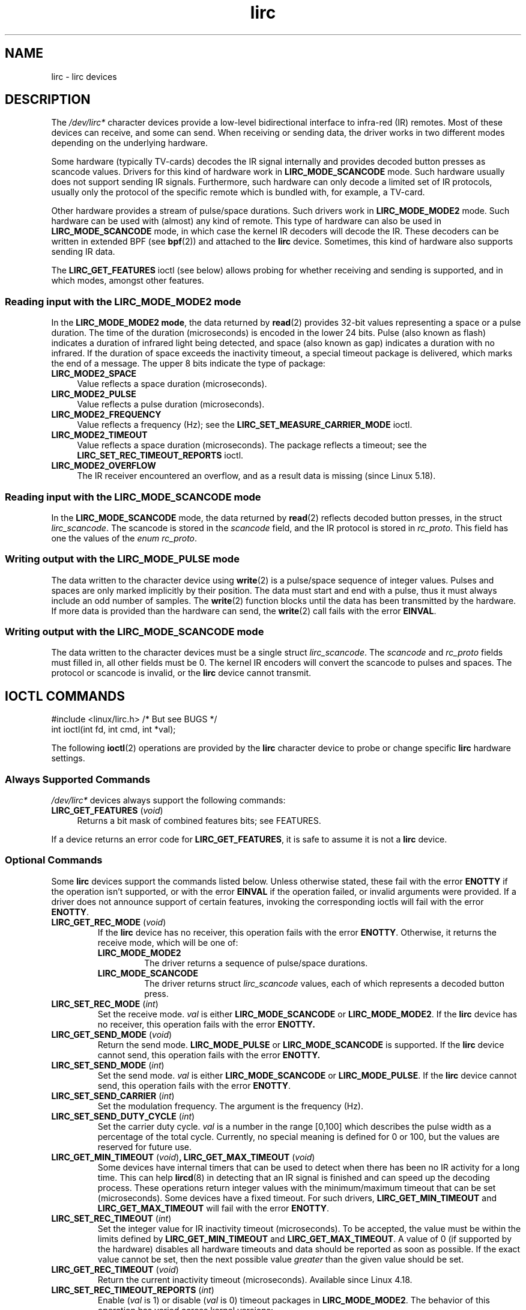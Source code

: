 .\" Copyright (c) 2015-2016, Alec Leamas
.\" Copyright (c) 2018, Sean Young <sean@mess.org>
.\"
.\" SPDX-License-Identifier: GPL-2.0-or-later
.TH lirc 4 (date) "Linux man-pages (unreleased)"
.SH NAME
lirc \- lirc devices
.SH DESCRIPTION
The
.I /dev/lirc*
character devices provide a low-level
bidirectional interface to infra-red (IR) remotes.
Most of these devices can receive, and some can send.
When receiving or sending data, the driver works in two different modes
depending on the underlying hardware.
.PP
Some hardware (typically TV-cards) decodes the IR signal internally
and provides decoded button presses as scancode values.
Drivers for this kind of hardware work in
.B LIRC_MODE_SCANCODE
mode.
Such hardware usually does not support sending IR signals.
Furthermore, such hardware can only decode a limited set of IR protocols,
usually only the protocol of the specific remote which is
bundled with, for example, a TV-card.
.PP
Other hardware provides a stream of pulse/space durations.
Such drivers work in
.B LIRC_MODE_MODE2
mode.
Such hardware can be used with (almost) any kind of remote.
This type of hardware can also be used in
.B LIRC_MODE_SCANCODE
mode, in which case the kernel IR decoders will decode the IR.
These decoders can be written in extended BPF (see
.BR bpf (2))
and attached to the
.B lirc
device.
Sometimes, this kind of hardware also supports
sending IR data.
.PP
The \fBLIRC_GET_FEATURES\fR ioctl (see below) allows probing for whether
receiving and sending is supported, and in which modes, amongst other
features.
.\"
.SS Reading input with the LIRC_MODE_MODE2 mode
In the \fBLIRC_MODE_MODE2 mode\fR, the data returned by
.BR read (2)
provides 32-bit values representing a space or a pulse duration.
The time of the duration (microseconds) is encoded in the lower 24 bits.
Pulse (also known as flash)
indicates a duration of infrared light being detected,
and space (also known as gap) indicates a duration with no infrared.
If the duration of space exceeds the inactivity timeout,
a special timeout package is delivered,
which marks the end of a message.
The upper 8 bits indicate the type of package:
.TP 4
.B LIRC_MODE2_SPACE
Value reflects a space duration (microseconds).
.TP 4
.B LIRC_MODE2_PULSE
Value reflects a pulse duration (microseconds).
.TP 4
.B LIRC_MODE2_FREQUENCY
Value reflects a frequency (Hz); see the
.B LIRC_SET_MEASURE_CARRIER_MODE
ioctl.
.TP 4
.B LIRC_MODE2_TIMEOUT
Value reflects a space duration (microseconds).
The package reflects a timeout; see the
.B LIRC_SET_REC_TIMEOUT_REPORTS
ioctl.
.\"
.TP 4
.B LIRC_MODE2_OVERFLOW
The IR receiver encountered an overflow,
and as a result data is missing
(since Linux 5.18).
.SS Reading input with the LIRC_MODE_SCANCODE mode
In the \fBLIRC_MODE_SCANCODE\fR
mode, the data returned by
.BR read (2)
reflects decoded button presses, in the struct \fIlirc_scancode\fR.
The scancode is stored in the \fIscancode\fR field, and the IR protocol
is stored in \fIrc_proto\fR.
This field has one the values of the \fIenum rc_proto\fR.
.\"
.SS Writing output with the LIRC_MODE_PULSE mode
The data written to the character device using
.BR write (2)
is a pulse/space sequence of integer values.
Pulses and spaces are only marked implicitly by their position.
The data must start and end with a pulse, thus it must always include
an odd number of samples.
The
.BR write (2)
function blocks until the data has been transmitted by the
hardware.
If more data is provided than the hardware can send, the
.BR write (2)
call fails with the error
.BR EINVAL .
.SS Writing output with the LIRC_MODE_SCANCODE mode
The data written to the character devices must be a single struct
\fIlirc_scancode\fR.
The \fIscancode\fR and \fIrc_proto\fR fields must
filled in, all other fields must be 0.
The kernel IR encoders will
convert the scancode to pulses and spaces.
The protocol or scancode is invalid, or the
.B lirc
device cannot transmit.
.SH IOCTL COMMANDS
.nf
#include <linux/lirc.h>    /* But see BUGS */
\&
int ioctl(int fd, int cmd, int *val);
.fi
.PP
The following
.BR ioctl (2)
operations are provided by the
.B lirc
character device to probe or change specific
.B lirc
hardware settings.
.SS Always Supported Commands
\fI/dev/lirc*\fR devices always support the following commands:
.TP 4
.BR LIRC_GET_FEATURES " (\fIvoid\fP)"
Returns a bit mask of combined features bits; see FEATURES.
.PP
If a device returns an error code for
.BR LIRC_GET_FEATURES ,
it is safe to assume it is not a
.B lirc
device.
.\"
.SS Optional Commands
Some
.B lirc
devices support the commands listed below.
Unless otherwise stated, these fail with the error \fBENOTTY\fR if the
operation isn't supported, or with the error \fBEINVAL\fR if the operation
failed, or invalid arguments were provided.
If a driver does not announce support of certain features, invoking
the corresponding ioctls will fail with the error
.BR ENOTTY .
.TP
.BR LIRC_GET_REC_MODE " (\fIvoid\fP)"
If the
.B lirc
device has no receiver, this operation fails with the error
.BR ENOTTY .
Otherwise, it returns the receive mode, which will be one of:
.RS
.TP
.B LIRC_MODE_MODE2
The driver returns a sequence of pulse/space durations.
.TP
.B LIRC_MODE_SCANCODE
The driver returns struct
.I lirc_scancode
values, each of which represents
a decoded button press.
.RE
.TP
.BR LIRC_SET_REC_MODE " (\fIint\fP)"
Set the receive mode.
.I val
is either
.B LIRC_MODE_SCANCODE
or
.BR LIRC_MODE_MODE2 .
If the
.B lirc
device has no receiver, this operation fails with the error
.B ENOTTY.
.TP
.BR LIRC_GET_SEND_MODE " (\fIvoid\fP)"
Return the send mode.
.B LIRC_MODE_PULSE
or
.B LIRC_MODE_SCANCODE
is supported.
If the
.B lirc
device cannot send, this operation fails with the error
.B ENOTTY.
.TP
.BR LIRC_SET_SEND_MODE " (\fIint\fP)"
Set the send mode.
.I val
is either
.B LIRC_MODE_SCANCODE
or
.BR LIRC_MODE_PULSE .
If the
.B lirc
device cannot send, this operation fails with the error
.BR ENOTTY .
.TP
.BR LIRC_SET_SEND_CARRIER " (\fIint\fP)"
Set the modulation frequency.
The argument is the frequency (Hz).
.TP
.BR LIRC_SET_SEND_DUTY_CYCLE " (\fIint\fP)"
Set the carrier duty cycle.
.I val
is a number in the range [0,100] which
describes the pulse width as a percentage of the total cycle.
Currently, no special meaning is defined for 0 or 100, but the values
are reserved for future use.
.TP
.BR LIRC_GET_MIN_TIMEOUT " (\fIvoid\fP)", " "\
LIRC_GET_MAX_TIMEOUT " (\fIvoid\fP)"
Some devices have internal timers that can be used to detect when
there has been no IR activity for a long time.
This can help
.BR lircd (8)
in detecting that an IR signal is finished and can speed up the
decoding process.
These operations
return integer values with the minimum/maximum timeout that can be
set (microseconds).
Some devices have a fixed timeout.
For such drivers,
.B LIRC_GET_MIN_TIMEOUT
and
.B LIRC_GET_MAX_TIMEOUT
will fail with the error
.BR ENOTTY .
.TP
.BR LIRC_SET_REC_TIMEOUT " (\fIint\fP)"
Set the integer value for IR inactivity timeout (microseconds).
To be accepted, the value must be within the limits defined by
.B LIRC_GET_MIN_TIMEOUT
and
.BR LIRC_GET_MAX_TIMEOUT .
A value of 0 (if supported by the hardware) disables all hardware
timeouts and data should be reported as soon as possible.
If the exact value cannot be set, then the next possible value
.I greater
than the given value should be set.
.TP
.BR LIRC_GET_REC_TIMEOUT " (\fIvoid\fP)"
Return the current inactivity timeout (microseconds).
Available since Linux 4.18.
.TP
.BR LIRC_SET_REC_TIMEOUT_REPORTS " (\fIint\fP)"
Enable
.RI ( val
is 1) or disable
.RI ( val
is 0) timeout packages in
.BR LIRC_MODE_MODE2 .
The behavior of this operation has varied across kernel versions:
.RS
.IP \[bu] 3
Since Linux 5.17:
timeout packages are always enabled and this ioctl is a no-op.
.IP \[bu]
Since Linux 4.16:
timeout packages are enabled by default.
Each time the
.B lirc
device is opened, the
.B LIRC_SET_REC_TIMEOUT
operation can be used to disable (and, if desired, to later re-enable)
the timeout on the file descriptor.
.IP \[bu]
In Linux 4.15 and earlier:
timeout packages are disabled by default, and enabling them (via
.BR LIRC_SET_REC_TIMEOUT )
on any file descriptor associated with the
.B lirc
device has the effect of enabling timeouts for all file descriptors
referring to that device (until timeouts are disabled again).
.RE
.TP
.BR LIRC_SET_REC_CARRIER " (\fIint\fP)"
Set the upper bound of the receive carrier frequency (Hz).
See
.BR LIRC_SET_REC_CARRIER_RANGE .
.TP
.BR LIRC_SET_REC_CARRIER_RANGE " (\fIint\fP)"
Sets the lower bound of the receive carrier frequency (Hz).
For this to take affect, first set the lower bound using the
.B LIRC_SET_REC_CARRIER_RANGE
ioctl, and then the upper bound using the
.B LIRC_SET_REC_CARRIER
ioctl.
.TP
.BR LIRC_SET_MEASURE_CARRIER_MODE " (\fIint\fP)"
Enable
.RI ( val
is 1) or disable
.RI ( val
is 0) the measure mode.
If enabled, from the next key press on, the driver will send
.B LIRC_MODE2_FREQUENCY
packets.
By default, this should be turned off.
.TP
.BR LIRC_GET_REC_RESOLUTION " (\fIvoid\fP)"
Return the driver resolution (microseconds).
.TP
.BR LIRC_SET_TRANSMITTER_MASK " (\fIint\fP)"
Enable the set of transmitters specified in
.IR val ,
which contains a bit mask where each enabled transmitter is a 1.
The first transmitter is encoded by the least significant bit, and so on.
When an invalid bit mask is given, for example a bit is set even
though the device does not have so many transmitters,
this operation returns the
number of available transmitters and does nothing otherwise.
.TP
.BR LIRC_SET_WIDEBAND_RECEIVER " (\fIint\fP)"
Some devices are equipped with a special wide band receiver which is
intended to be used to learn the output of an existing remote.
This ioctl can be used to enable
.RI ( val
equals 1) or disable
.RI ( val
equals 0) this functionality.
This might be useful for devices that otherwise have narrow band
receivers that prevent them to be used with certain remotes.
Wide band receivers may also be more precise.
On the other hand, their disadvantage usually is reduced range of
reception.
.IP
Note: wide band receiver may be implicitly enabled if you enable
carrier reports.
In that case, it will be disabled as soon as you disable carrier reports.
Trying to disable a wide band receiver while carrier reports are active
will do nothing.
.\"
.SH FEATURES
the
.B LIRC_GET_FEATURES
ioctl returns a bit mask describing features of the driver.
The following bits may be returned in the mask:
.TP
.B LIRC_CAN_REC_MODE2
The driver is capable of receiving using
.BR LIRC_MODE_MODE2 .
.TP
.B LIRC_CAN_REC_SCANCODE
The driver is capable of receiving using
.BR LIRC_MODE_SCANCODE .
.TP
.B LIRC_CAN_SET_SEND_CARRIER
The driver supports changing the modulation frequency using
.BR LIRC_SET_SEND_CARRIER .
.TP
.B LIRC_CAN_SET_SEND_DUTY_CYCLE
The driver supports changing the duty cycle using
.BR LIRC_SET_SEND_DUTY_CYCLE .
.TP
.B LIRC_CAN_SET_TRANSMITTER_MASK
The driver supports changing the active transmitter(s) using
.BR LIRC_SET_TRANSMITTER_MASK .
.TP
.B LIRC_CAN_SET_REC_CARRIER
The driver supports setting the receive carrier frequency using
.BR LIRC_SET_REC_CARRIER .
Any
.B lirc
device since the drivers were merged in Linux 2.6.36
must have
.B LIRC_CAN_SET_REC_CARRIER_RANGE
set if
.B LIRC_CAN_SET_REC_CARRIER
feature is set.
.TP
.B LIRC_CAN_SET_REC_CARRIER_RANGE
The driver supports
.BR LIRC_SET_REC_CARRIER_RANGE .
The lower bound of the carrier must first be set using the
.B LIRC_SET_REC_CARRIER_RANGE
ioctl, before using the
.B LIRC_SET_REC_CARRIER
ioctl to set the upper bound.
.TP
.B LIRC_CAN_GET_REC_RESOLUTION
The driver supports
.BR LIRC_GET_REC_RESOLUTION .
.TP
.B LIRC_CAN_SET_REC_TIMEOUT
The driver supports
.BR LIRC_SET_REC_TIMEOUT .
.TP
.B LIRC_CAN_MEASURE_CARRIER
The driver supports measuring of the modulation frequency using
.BR LIRC_SET_MEASURE_CARRIER_MODE .
.TP
.B LIRC_CAN_USE_WIDEBAND_RECEIVER
The driver supports learning mode using
.BR LIRC_SET_WIDEBAND_RECEIVER .
.TP
.B LIRC_CAN_SEND_PULSE
The driver supports sending using
.B LIRC_MODE_PULSE
or
.B LIRC_MODE_SCANCODE
.\"
.SH BUGS
Using these devices requires the kernel source header file
.IR lirc.h .
This file is not available before Linux 4.6.
Users of older kernels could use the file bundled in
.UR http://www.lirc.org
.UE .
.\"
.SH SEE ALSO
\fBir\-ctl\fP(1), \fBlircd\fP(8),\ \fBbpf\fP(2)
.PP
.UR https://www.kernel.org/\:doc/\:html/\:latest/\:userspace\-api/\:media/\:rc/\:lirc\-dev.html
.UE

